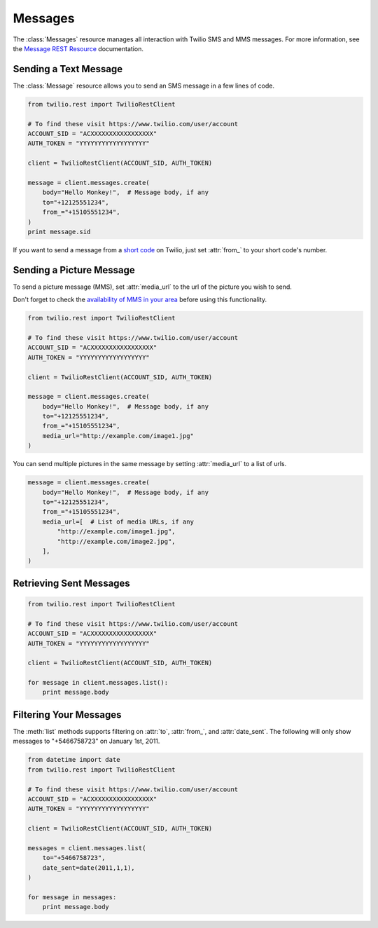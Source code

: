 .. module:: twilio.rest.resources.sms_messages

============
Messages
============

The :class:`Messages` resource manages all interaction with Twilio SMS and MMS messages. For more information, see the
`Message REST Resource <http://www.twilio.com/docs/api/rest/message>`_
documentation.


Sending a Text Message
----------------------

The :class:`Message` resource allows you to send an SMS message in a few lines of code.

.. code-block:: python

    from twilio.rest import TwilioRestClient

    # To find these visit https://www.twilio.com/user/account
    ACCOUNT_SID = "ACXXXXXXXXXXXXXXXXX"
    AUTH_TOKEN = "YYYYYYYYYYYYYYYYYY"

    client = TwilioRestClient(ACCOUNT_SID, AUTH_TOKEN)

    message = client.messages.create(
        body="Hello Monkey!",  # Message body, if any
        to="+12125551234",
        from_="+15105551234",
    )
    print message.sid


If you want to send a message from a `short code
<http://www.twilio.com/api/sms/short-codes>`_ on Twilio, just set :attr:`from_`
to your short code's number.


Sending a Picture Message
-------------------------

To send a picture message (MMS), set :attr:`media_url` to the url of the picture you wish to send.

Don't forget to check the `availability of MMS in your area <https://www.twilio.com/mms>`_ before using this functionality.

.. code-block:: python

    from twilio.rest import TwilioRestClient

    # To find these visit https://www.twilio.com/user/account
    ACCOUNT_SID = "ACXXXXXXXXXXXXXXXXX"
    AUTH_TOKEN = "YYYYYYYYYYYYYYYYYY"

    client = TwilioRestClient(ACCOUNT_SID, AUTH_TOKEN)

    message = client.messages.create(
        body="Hello Monkey!",  # Message body, if any
        to="+12125551234",
        from_="+15105551234",
        media_url="http://example.com/image1.jpg"
    )

You can send multiple pictures in the same message by setting :attr:`media_url` to
a list of urls.

.. code-block:: python

    message = client.messages.create(
        body="Hello Monkey!",  # Message body, if any
        to="+12125551234",
        from_="+15105551234",
        media_url=[  # List of media URLs, if any
            "http://example.com/image1.jpg",
            "http://example.com/image2.jpg",
        ],
    )


Retrieving Sent Messages
-------------------------

.. code-block:: python

    from twilio.rest import TwilioRestClient

    # To find these visit https://www.twilio.com/user/account
    ACCOUNT_SID = "ACXXXXXXXXXXXXXXXXX"
    AUTH_TOKEN = "YYYYYYYYYYYYYYYYYY"

    client = TwilioRestClient(ACCOUNT_SID, AUTH_TOKEN)

    for message in client.messages.list():
        print message.body


Filtering Your Messages
-------------------------

The :meth:`list` methods supports filtering on :attr:`to`, :attr:`from_`,
and :attr:`date_sent`.
The following will only show messages to "+5466758723" on January 1st, 2011.

.. code-block:: python

    from datetime import date
    from twilio.rest import TwilioRestClient

    # To find these visit https://www.twilio.com/user/account
    ACCOUNT_SID = "ACXXXXXXXXXXXXXXXXX"
    AUTH_TOKEN = "YYYYYYYYYYYYYYYYYY"

    client = TwilioRestClient(ACCOUNT_SID, AUTH_TOKEN)

    messages = client.messages.list(
        to="+5466758723",
        date_sent=date(2011,1,1),
    )

    for message in messages:
        print message.body

